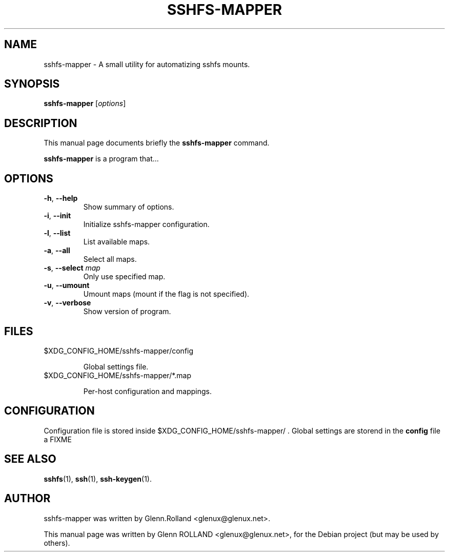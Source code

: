 .\"                                      Hey, EMACS: -*- nroff -*-
.\" First parameter, NAME, should be all caps
.\" Second parameter, SECTION, should be 1-8, maybe w/ subsection
.\" other parameters are allowed: see man(7), man(1)
.TH SSHFS-MAPPER 1 "mars 15, 2008"
.\" Please adjust this date whenever revising the manpage.
.\"
.\" Some roff macros, for reference:
.\" .nh        disable hyphenation
.\" .hy        enable hyphenation
.\" .ad l      left justify
.\" .ad b      justify to both left and right margins
.\" .nf        disable filling
.\" .fi        enable filling
.\" .br        insert line break
.\" .sp <n>    insert n+1 empty lines
.\" for manpage-specific macros, see man(7)


.SH NAME

sshfs-mapper \- A small utility for automatizing sshfs mounts.


.SH SYNOPSIS

.B sshfs-mapper
.RI [ options ]


.SH DESCRIPTION
This manual page documents briefly the
.B sshfs-mapper
command.
.PP
.\" TeX users may be more comfortable with the \fB<whatever>\fP and
.\" \fI<whatever>\fP escape sequences to invode bold face and italics, 
.\" respectively.
\fBsshfs-mapper\fP is a program that...



.SH OPTIONS

.TP
.B \-h\fP, \fB--help
Show summary of options.
.TP
.B \-i\fP, \fB--init
Initialize sshfs-mapper configuration.
.TP
.B \-l\fP, \fB--list
List available maps.
.TP
.B \-a\fP, \fB--all
Select all maps.
.TP
.B \-s\fP, \fB--select \fImap\fP
Only use specified map.
.TP
.B \-u\fP, \fB--umount
Umount maps (mount if the flag is not specified).
.TP
.B \-v\fP, \fB--verbose
Show version of program.


.SH FILES

.TP
$XDG_CONFIG_HOME/sshfs-mapper/config

Global settings file.

.TP
$XDG_CONFIG_HOME/sshfs-mapper/*.map

Per-host configuration and mappings.


.SH CONFIGURATION

Configuration file is stored inside $XDG_CONFIG_HOME/sshfs-mapper/ .
Global settings are storend in the \fBconfig\fP file a FIXME

.SH SEE ALSO

.BR sshfs (1),
.BR ssh (1),
.BR ssh-keygen (1).


.SH AUTHOR

sshfs-mapper was written by Glenn.Rolland <glenux@glenux.net>.
.PP
This manual page was written by Glenn ROLLAND <glenux@glenux.net>,
for the Debian project (but may be used by others).
